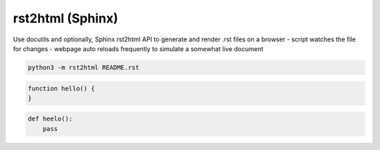 rst2html (Sphinx)
=================

Use docutils and optionally, Sphinx rst2html API to generate and render .rst files on a browser
- script watches the file for changes
- webpage auto reloads frequently to simulate a somewhat live document

.. code:: sh

    python3 -m rst2html README.rst



.. code-block:: javascript

    function hello() {
    }

..

.. code-block:: python

    def heelo():
        pass

..
